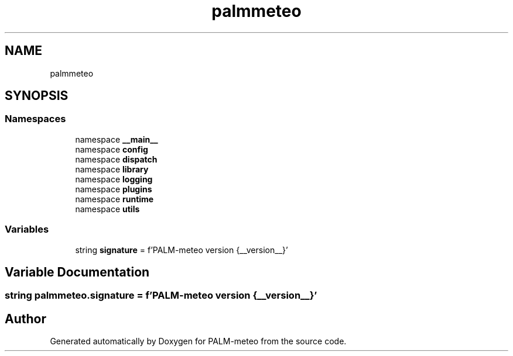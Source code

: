 .TH "palmmeteo" 3 "Thu Jul 31 2025" "PALM-meteo" \" -*- nroff -*-
.ad l
.nh
.SH NAME
palmmeteo
.SH SYNOPSIS
.br
.PP
.SS "Namespaces"

.in +1c
.ti -1c
.RI "namespace \fB__main__\fP"
.br
.ti -1c
.RI "namespace \fBconfig\fP"
.br
.ti -1c
.RI "namespace \fBdispatch\fP"
.br
.ti -1c
.RI "namespace \fBlibrary\fP"
.br
.ti -1c
.RI "namespace \fBlogging\fP"
.br
.ti -1c
.RI "namespace \fBplugins\fP"
.br
.ti -1c
.RI "namespace \fBruntime\fP"
.br
.ti -1c
.RI "namespace \fButils\fP"
.br
.in -1c
.SS "Variables"

.in +1c
.ti -1c
.RI "string \fBsignature\fP = f'PALM\-meteo version {__version__}'"
.br
.in -1c
.SH "Variable Documentation"
.PP 
.SS "string palmmeteo\&.signature = f'PALM\-meteo version {__version__}'"

.SH "Author"
.PP 
Generated automatically by Doxygen for PALM-meteo from the source code\&.
